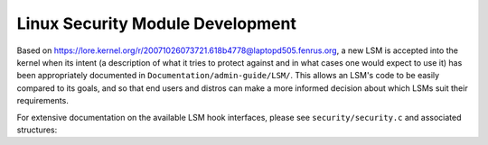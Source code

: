 =================================
Linux Security Module Development
=================================

Based on https://lore.kernel.org/r/20071026073721.618b4778@laptopd505.fenrus.org,
a new LSM is accepted into the kernel when its intent (a description of
what it tries to protect against and in what cases one would expect to
use it) has been appropriately documented in ``Documentation/admin-guide/LSM/``.
This allows an LSM's code to be easily compared to its goals, and so
that end users and distros can make a more informed decision about which
LSMs suit their requirements.

For extensive documentation on the available LSM hook interfaces, please
see ``security/security.c`` and associated structures:

.. kernel-doc:: security/security.c
   :export:
